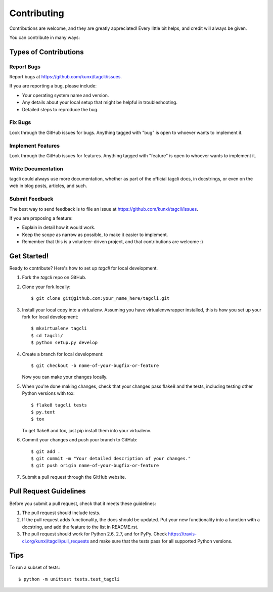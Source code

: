 ============
Contributing
============

Contributions are welcome, and they are greatly appreciated! Every
little bit helps, and credit will always be given. 

You can contribute in many ways:

Types of Contributions
----------------------

Report Bugs
~~~~~~~~~~~

Report bugs at https://github.com/kunxi/tagcli/issues.

If you are reporting a bug, please include:

* Your operating system name and version.
* Any details about your local setup that might be helpful in troubleshooting.
* Detailed steps to reproduce the bug.

Fix Bugs
~~~~~~~~

Look through the GitHub issues for bugs. Anything tagged with "bug"
is open to whoever wants to implement it.

Implement Features
~~~~~~~~~~~~~~~~~~

Look through the GitHub issues for features. Anything tagged with "feature"
is open to whoever wants to implement it.

Write Documentation
~~~~~~~~~~~~~~~~~~~

tagcli could always use more documentation, whether as part of the 
official tagcli docs, in docstrings, or even on the web in blog posts,
articles, and such.

Submit Feedback
~~~~~~~~~~~~~~~

The best way to send feedback is to file an issue at https://github.com/kunxi/tagcli/issues.

If you are proposing a feature:

* Explain in detail how it would work.
* Keep the scope as narrow as possible, to make it easier to implement.
* Remember that this is a volunteer-driven project, and that contributions
  are welcome :)

Get Started!
------------

Ready to contribute? Here's how to set up `tagcli` for local development.

1. Fork the `tagcli` repo on GitHub.
2. Clone your fork locally::

    $ git clone git@github.com:your_name_here/tagcli.git

3. Install your local copy into a virtualenv. Assuming you have virtualenvwrapper installed, this is how you set up your fork for local development::

    $ mkvirtualenv tagcli
    $ cd tagcli/
    $ python setup.py develop

4. Create a branch for local development::

    $ git checkout -b name-of-your-bugfix-or-feature
   
   Now you can make your changes locally.

5. When you're done making changes, check that your changes pass flake8 and the tests, including testing other Python versions with tox::

    $ flake8 tagcli tests
    $ py.text
    $ tox

   To get flake8 and tox, just pip install them into your virtualenv. 

6. Commit your changes and push your branch to GitHub::

    $ git add .
    $ git commit -m "Your detailed description of your changes."
    $ git push origin name-of-your-bugfix-or-feature

7. Submit a pull request through the GitHub website.

Pull Request Guidelines
-----------------------

Before you submit a pull request, check that it meets these guidelines:

1. The pull request should include tests.
2. If the pull request adds functionality, the docs should be updated. Put
   your new functionality into a function with a docstring, and add the
   feature to the list in README.rst.
3. The pull request should work for Python 2.6, 2.7, and for PyPy. Check 
   https://travis-ci.org/kunxi/tagcli/pull_requests
   and make sure that the tests pass for all supported Python versions.

Tips
----

To run a subset of tests::

	$ python -m unittest tests.test_tagcli

